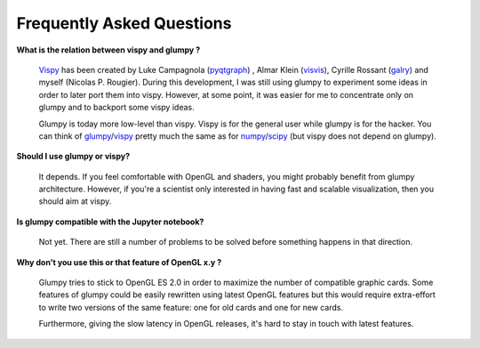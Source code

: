 .. _pyqtgraph: http://www.pyqtgraph.org
.. _visvis:    https://github.com/almarklein/visvis
.. _galry:     https://github.com/rossant/galry
.. _glumpy:    https://glumpy.github.io
.. _numpy:     http://www.numpy.org
.. _scipy:     http://www.scipy.org 
.. _vispy:     http://vispy.org
.. _Vispy:     http://vispy.org

==========================
Frequently Asked Questions
==========================

**What is the relation between vispy and glumpy ?**

   Vispy_ has been created by Luke Campagnola (pyqtgraph_) , Almar Klein
   (visvis_), Cyrille Rossant (galry_) and myself (Nicolas P. Rougier). During
   this development, I was still using glumpy to experiment some ideas in order
   to later port them into vispy. However, at some point, it was easier for me
   to concentrate only on glumpy and to backport some vispy ideas.

   Glumpy is today more low-level than vispy. Vispy is for the general user
   while glumpy is for the hacker. You can think of glumpy_/vispy_ pretty much
   the same as for numpy_/scipy_ (but vispy does not depend on glumpy).

**Should I use glumpy or vispy?**

   It depends. If you feel comfortable with OpenGL and shaders, you might
   probably benefit from glumpy architecture. However, if you're a scientist
   only interested in having fast and scalable visualization, then you should aim
   at vispy.

**Is glumpy compatible with the Jupyter notebook?**

   Not yet. There are still a number of problems to be solved before something
   happens in that direction.

**Why don't you use this or that feature of OpenGL x.y ?**

   Glumpy tries to stick to OpenGL ES 2.0 in order to maximize the number of
   compatible graphic cards. Some features of glumpy could be easily rewritten
   using latest OpenGL features but this would require extra-effort to write
   two versions of the same feature: one for old cards and one for new cards.

   .. image:: _static/gl-history.png

   Furthermore, giving the slow latency in OpenGL releases, it's hard to stay
   in touch with latest features.
